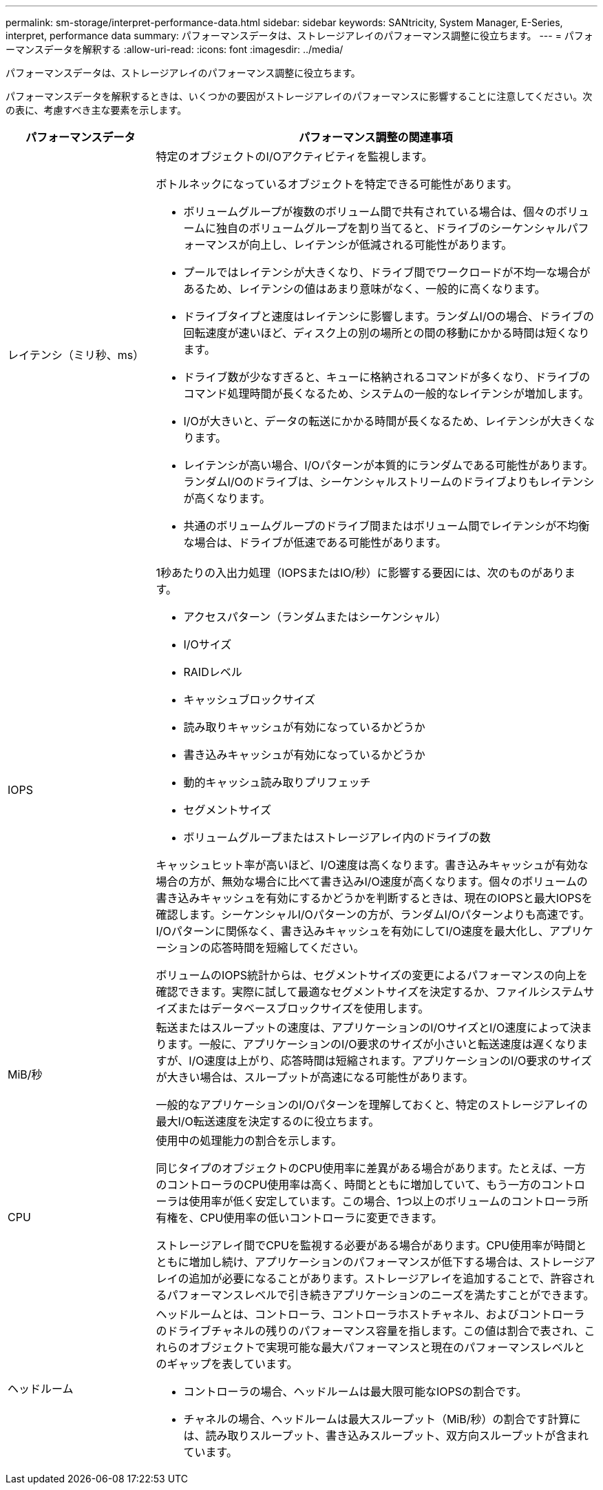 ---
permalink: sm-storage/interpret-performance-data.html 
sidebar: sidebar 
keywords: SANtricity, System Manager, E-Series, interpret, performance data 
summary: パフォーマンスデータは、ストレージアレイのパフォーマンス調整に役立ちます。 
---
= パフォーマンスデータを解釈する
:allow-uri-read: 
:icons: font
:imagesdir: ../media/


[role="lead"]
パフォーマンスデータは、ストレージアレイのパフォーマンス調整に役立ちます。

パフォーマンスデータを解釈するときは、いくつかの要因がストレージアレイのパフォーマンスに影響することに注意してください。次の表に、考慮すべき主な要素を示します。

[cols="25h,~"]
|===
| パフォーマンスデータ | パフォーマンス調整の関連事項 


 a| 
レイテンシ（ミリ秒、ms）
 a| 
特定のオブジェクトのI/Oアクティビティを監視します。

ボトルネックになっているオブジェクトを特定できる可能性があります。

* ボリュームグループが複数のボリューム間で共有されている場合は、個々のボリュームに独自のボリュームグループを割り当てると、ドライブのシーケンシャルパフォーマンスが向上し、レイテンシが低減される可能性があります。
* プールではレイテンシが大きくなり、ドライブ間でワークロードが不均一な場合があるため、レイテンシの値はあまり意味がなく、一般的に高くなります。
* ドライブタイプと速度はレイテンシに影響します。ランダムI/Oの場合、ドライブの回転速度が速いほど、ディスク上の別の場所との間の移動にかかる時間は短くなります。
* ドライブ数が少なすぎると、キューに格納されるコマンドが多くなり、ドライブのコマンド処理時間が長くなるため、システムの一般的なレイテンシが増加します。
* I/Oが大きいと、データの転送にかかる時間が長くなるため、レイテンシが大きくなります。
* レイテンシが高い場合、I/Oパターンが本質的にランダムである可能性があります。ランダムI/Oのドライブは、シーケンシャルストリームのドライブよりもレイテンシが高くなります。
* 共通のボリュームグループのドライブ間またはボリューム間でレイテンシが不均衡な場合は、ドライブが低速である可能性があります。




 a| 
IOPS
 a| 
1秒あたりの入出力処理（IOPSまたはIO/秒）に影響する要因には、次のものがあります。

* アクセスパターン（ランダムまたはシーケンシャル）
* I/Oサイズ
* RAIDレベル
* キャッシュブロックサイズ
* 読み取りキャッシュが有効になっているかどうか
* 書き込みキャッシュが有効になっているかどうか
* 動的キャッシュ読み取りプリフェッチ
* セグメントサイズ
* ボリュームグループまたはストレージアレイ内のドライブの数


キャッシュヒット率が高いほど、I/O速度は高くなります。書き込みキャッシュが有効な場合の方が、無効な場合に比べて書き込みI/O速度が高くなります。個々のボリュームの書き込みキャッシュを有効にするかどうかを判断するときは、現在のIOPSと最大IOPSを確認します。シーケンシャルI/Oパターンの方が、ランダムI/Oパターンよりも高速です。I/Oパターンに関係なく、書き込みキャッシュを有効にしてI/O速度を最大化し、アプリケーションの応答時間を短縮してください。

ボリュームのIOPS統計からは、セグメントサイズの変更によるパフォーマンスの向上を確認できます。実際に試して最適なセグメントサイズを決定するか、ファイルシステムサイズまたはデータベースブロックサイズを使用します。



 a| 
MiB/秒
 a| 
転送またはスループットの速度は、アプリケーションのI/OサイズとI/O速度によって決まります。一般に、アプリケーションのI/O要求のサイズが小さいと転送速度は遅くなりますが、I/O速度は上がり、応答時間は短縮されます。アプリケーションのI/O要求のサイズが大きい場合は、スループットが高速になる可能性があります。

一般的なアプリケーションのI/Oパターンを理解しておくと、特定のストレージアレイの最大I/O転送速度を決定するのに役立ちます。



 a| 
CPU
 a| 
使用中の処理能力の割合を示します。

同じタイプのオブジェクトのCPU使用率に差異がある場合があります。たとえば、一方のコントローラのCPU使用率は高く、時間とともに増加していて、もう一方のコントローラは使用率が低く安定しています。この場合、1つ以上のボリュームのコントローラ所有権を、CPU使用率の低いコントローラに変更できます。

ストレージアレイ間でCPUを監視する必要がある場合があります。CPU使用率が時間とともに増加し続け、アプリケーションのパフォーマンスが低下する場合は、ストレージアレイの追加が必要になることがあります。ストレージアレイを追加することで、許容されるパフォーマンスレベルで引き続きアプリケーションのニーズを満たすことができます。



 a| 
ヘッドルーム
 a| 
ヘッドルームとは、コントローラ、コントローラホストチャネル、およびコントローラのドライブチャネルの残りのパフォーマンス容量を指します。この値は割合で表され、これらのオブジェクトで実現可能な最大パフォーマンスと現在のパフォーマンスレベルとのギャップを表しています。

* コントローラの場合、ヘッドルームは最大限可能なIOPSの割合です。
* チャネルの場合、ヘッドルームは最大スループット（MiB/秒）の割合です計算には、読み取りスループット、書き込みスループット、双方向スループットが含まれています。


|===